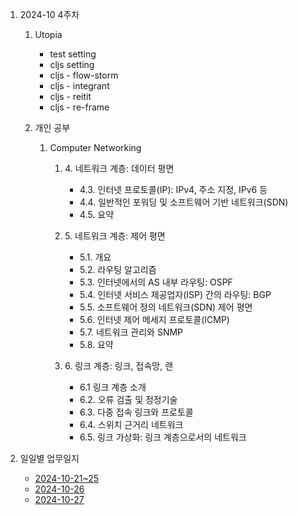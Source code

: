 #+OPTIONS: ^:{} H:0 num:0

* 2024-10 4주차
** Utopia
- test setting
- cljs setting
- cljs - flow-storm
- cljs - integrant
- cljs - reitit
- cljs - re-frame
** 개인 공부
*** Computer Networking
**** 4. 네트워크 계층: 데이터 평면
- 4.3. 인터넷 프로토콜(IP): IPv4, 주소 지정, IPv6 등
- 4.4. 일반적인 포워딩 및 소프트웨어 기반 네트워크(SDN)
- 4.5. 요약
**** 5. 네트워크 계층: 제어 평면
- 5.1. 개요
- 5.2. 라우팅 알고리즘
- 5.3. 인터넷에서의 AS 내부 라우팅: OSPF
- 5.4. 인터넷 서비스 제공업자(ISP) 간의 라우팅: BGP
- 5.5. 소프트웨어 정의 네트워크(SDN) 제어 평면
- 5.6. 인터넷 제어 메세지 프로토콜(ICMP)
- 5.7. 네트워크 관리와 SNMP
- 5.8. 요약
**** 6. 링크 계층: 링크, 접속망, 랜
- 6.1 링크 계층 소개
- 6.2. 오류 검출 및 정정기술
- 6.3. 다중 접속 링크와 프로토콜
- 6.4. 스위치 근거리 네트워크
- 6.5. 링크 가상화: 링크 계층으로서의 네트워크
* 일일별 업무일지
- [[http://43.202.120.110/todos/2024/2024-10/2024-10-21~25.html][2024-10-21~25]]
- [[http://43.202.120.110/todos/2024/2024-10/2024-10-26.html][2024-10-26]]
- [[http://43.202.120.110/todos/2024/2024-10/2024-10-27.html][2024-10-27]]
